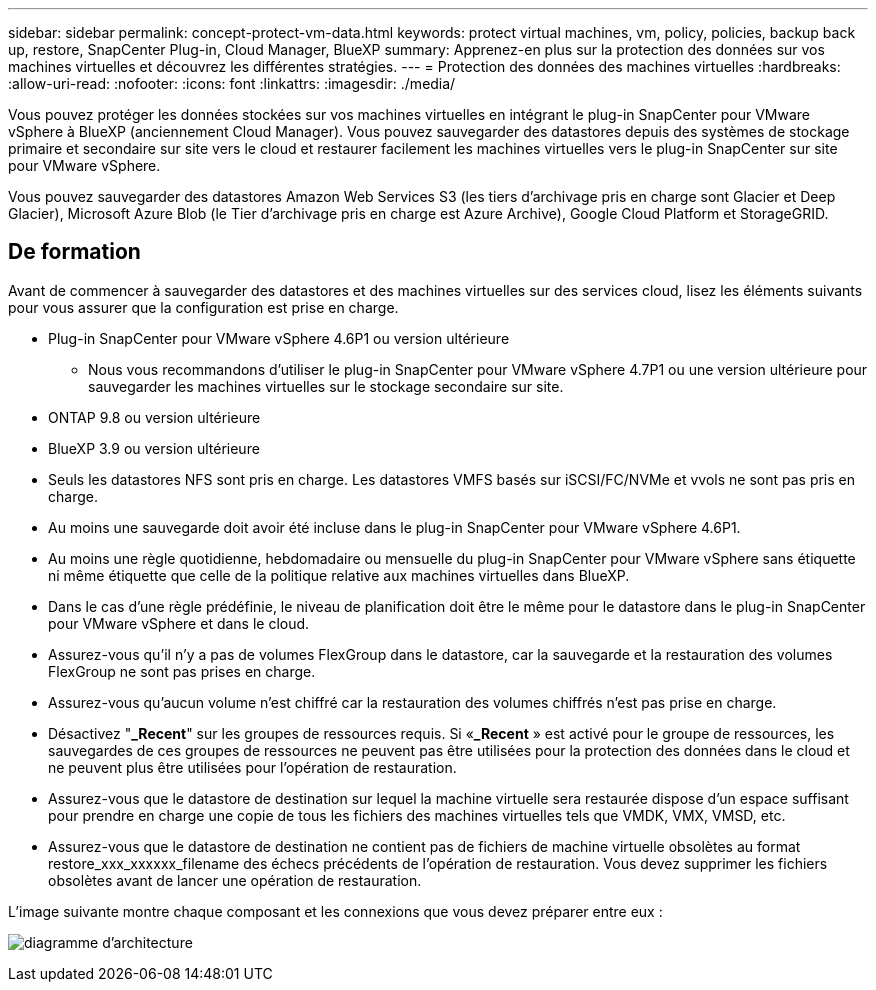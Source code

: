 ---
sidebar: sidebar 
permalink: concept-protect-vm-data.html 
keywords: protect virtual machines, vm, policy, policies, backup back up, restore, SnapCenter Plug-in, Cloud Manager, BlueXP 
summary: Apprenez-en plus sur la protection des données sur vos machines virtuelles et découvrez les différentes stratégies. 
---
= Protection des données des machines virtuelles
:hardbreaks:
:allow-uri-read: 
:nofooter: 
:icons: font
:linkattrs: 
:imagesdir: ./media/


[role="lead"]
Vous pouvez protéger les données stockées sur vos machines virtuelles en intégrant le plug-in SnapCenter pour VMware vSphere à BlueXP (anciennement Cloud Manager). Vous pouvez sauvegarder des datastores depuis des systèmes de stockage primaire et secondaire sur site vers le cloud et restaurer facilement les machines virtuelles vers le plug-in SnapCenter sur site pour VMware vSphere.

Vous pouvez sauvegarder des datastores Amazon Web Services S3 (les tiers d'archivage pris en charge sont Glacier et Deep Glacier), Microsoft Azure Blob (le Tier d'archivage pris en charge est Azure Archive), Google Cloud Platform et StorageGRID.



== De formation

Avant de commencer à sauvegarder des datastores et des machines virtuelles sur des services cloud, lisez les éléments suivants pour vous assurer que la configuration est prise en charge.

* Plug-in SnapCenter pour VMware vSphere 4.6P1 ou version ultérieure
+
** Nous vous recommandons d'utiliser le plug-in SnapCenter pour VMware vSphere 4.7P1 ou une version ultérieure pour sauvegarder les machines virtuelles sur le stockage secondaire sur site.


* ONTAP 9.8 ou version ultérieure
* BlueXP 3.9 ou version ultérieure
* Seuls les datastores NFS sont pris en charge. Les datastores VMFS basés sur iSCSI/FC/NVMe et vvols ne sont pas pris en charge.
* Au moins une sauvegarde doit avoir été incluse dans le plug-in SnapCenter pour VMware vSphere 4.6P1.
* Au moins une règle quotidienne, hebdomadaire ou mensuelle du plug-in SnapCenter pour VMware vSphere sans étiquette ni même étiquette que celle de la politique relative aux machines virtuelles dans BlueXP.
* Dans le cas d'une règle prédéfinie, le niveau de planification doit être le même pour le datastore dans le plug-in SnapCenter pour VMware vSphere et dans le cloud.
* Assurez-vous qu'il n'y a pas de volumes FlexGroup dans le datastore, car la sauvegarde et la restauration des volumes FlexGroup ne sont pas prises en charge.
* Assurez-vous qu'aucun volume n'est chiffré car la restauration des volumes chiffrés n'est pas prise en charge.
* Désactivez "*_Recent*" sur les groupes de ressources requis. Si «*_Recent* » est activé pour le groupe de ressources, les sauvegardes de ces groupes de ressources ne peuvent pas être utilisées pour la protection des données dans le cloud et ne peuvent plus être utilisées pour l'opération de restauration.
* Assurez-vous que le datastore de destination sur lequel la machine virtuelle sera restaurée dispose d'un espace suffisant pour prendre en charge une copie de tous les fichiers des machines virtuelles tels que VMDK, VMX, VMSD, etc.
* Assurez-vous que le datastore de destination ne contient pas de fichiers de machine virtuelle obsolètes au format restore_xxx_xxxxxx_filename des échecs précédents de l'opération de restauration. Vous devez supprimer les fichiers obsolètes avant de lancer une opération de restauration.


L'image suivante montre chaque composant et les connexions que vous devez préparer entre eux :

image:cloud_backup_vm.png["diagramme d'architecture"]
